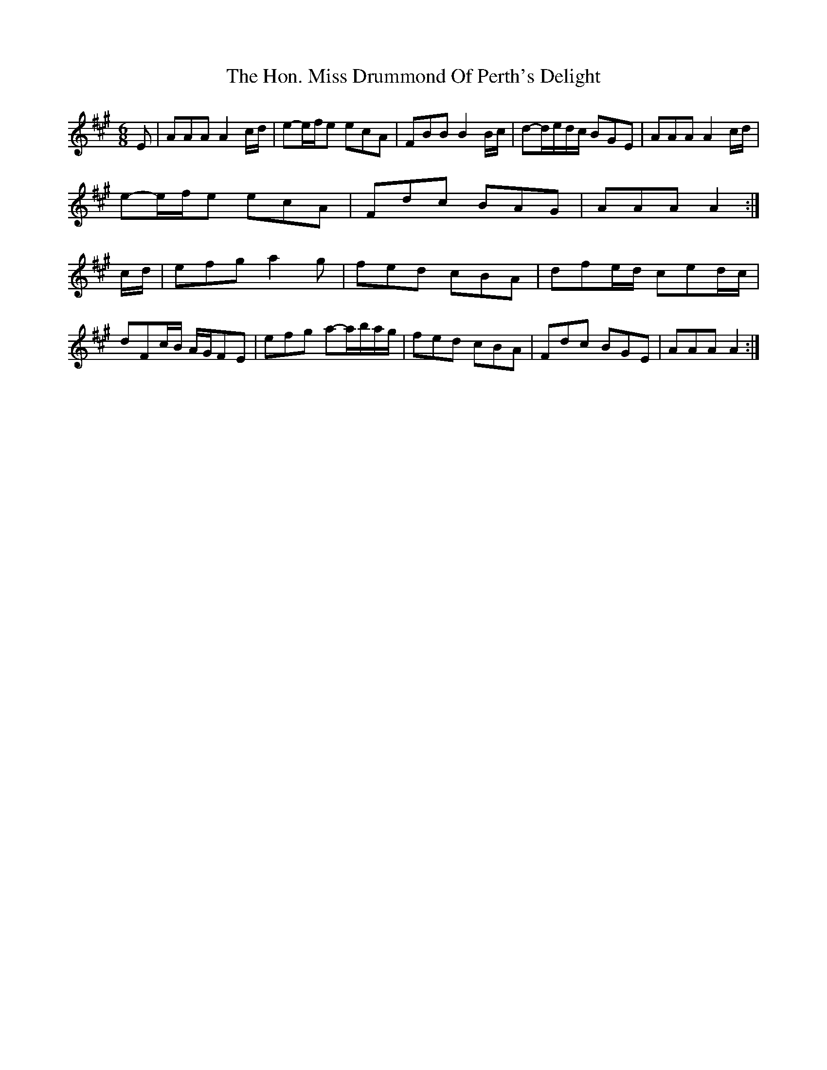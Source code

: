 X: 1
T: Hon. Miss Drummond Of Perth's Delight, The
Z: Susan Kingston
S: https://thesession.org/tunes/16310#setting30885
R: jig
M: 6/8
L: 1/8
K: Amaj
E | AAA A2 c/2d/2| e-e/2f/2e  ecA | FBB B2 B/2c/2 | d-d/2e/2d/2c/2  BGE | AAA A2 c/2d/2 |
e-e/2f/2e  ecA | Fdc BAG | AAA A2 :|
c/2d/2 | efg  a2 g | fed cBA | dfe/2d/2  ced/2c/2 |
dFc/2B/2  A/2G/2FE | efg a-a/2b/2a/2g/2 |fed cBA | Fdc BGE | AAA A2 :|
